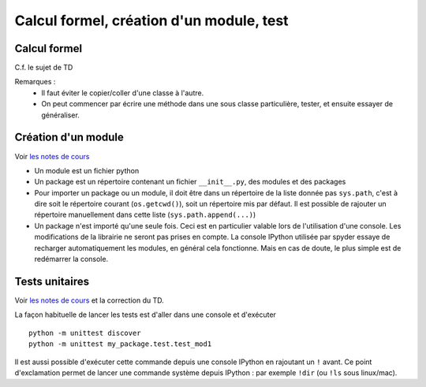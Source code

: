 Calcul formel, création d'un module, test
=========================================

Calcul formel
-------------

C.f. le sujet de TD

Remarques : 
    * Il faut éviter le copier/coller d'une classe à l'autre.

    * On peut commencer par écrire une méthode dans une sous classe particulière, tester, et ensuite essayer de généraliser. 

Création d'un module
--------------------

Voir `les notes de cours <https://clade.github.io/InfoFip2018/projets/package.html>`_

* Un module est un fichier python

* Un package est un répertoire contenant un fichier ``__init__.py``, des modules et des packages

* Pour importer un package ou un module, il doit être dans un répertoire de la liste donnée pas ``sys.path``, c'est à dire soit le répertoire courant (``os.getcwd()``), soit un répertoire mis par défaut. Il est possible de rajouter un répertoire manuellement dans cette liste (``sys.path.append(...)``)

* Un package n'est importé qu'une seule fois. Ceci est en particulier valable lors de l'utilisation d'une console. Les modifications de la librairie ne seront pas prises en compte. La console IPython utilisée par spyder essaye de recharger automatiquement les modules, en général cela fonctionne. Mais en cas de doute, le plus simple est de redémarrer la console. 

Tests unitaires
---------------

Voir `les notes de cours <https://clade.github.io/InfoFip2018/projets/test_unitaire.html>`_ et la correction du TD. 

La façon habituelle de lancer les tests est d'aller dans une console et d'exécuter ::

    python -m unittest discover
    python -m unittest my_package.test.test_mod1

Il est aussi possible d'exécuter cette commande depuis une console IPython en rajoutant un ``!`` avant. Ce point d'exclamation permet de lancer une commande système depuis IPython : par exemple ``!dir`` (ou ``!ls`` sous linux/mac). 


